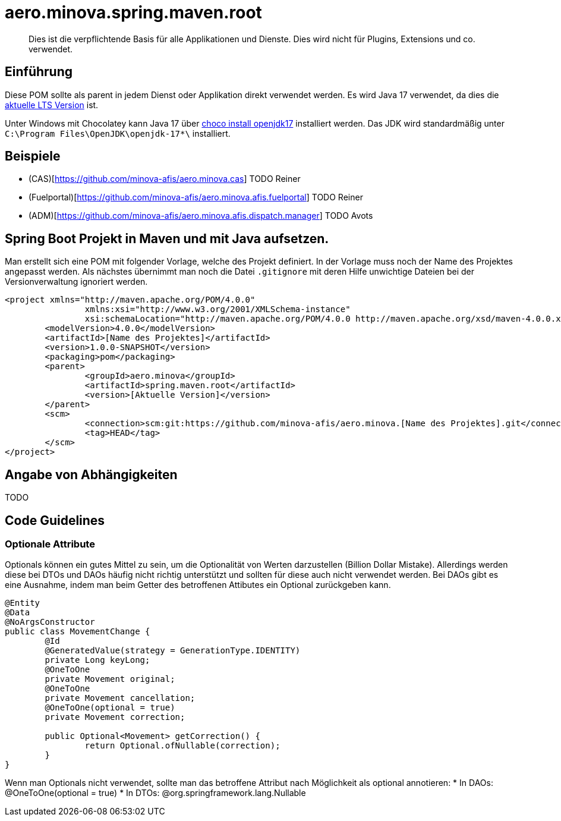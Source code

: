# aero.minova.spring.maven.root

> Dies ist die verpflichtende Basis für alle Applikationen und Dienste.
> Dies wird nicht für Plugins, Extensions und co. verwendet.

## Einführung
Diese POM sollte als parent in jedem Dienst oder Applikation direkt verwendet werden.
Es wird Java 17 verwendet,
da dies die link:https://en.wikipedia.org/wiki/Java_version_history[aktuelle LTS Version] ist.

Unter Windows mit Chocolatey kann Java 17 über link:https://chocolatey.org/packages/openjdk17[choco install openjdk17] installiert werden.
Das JDK wird standardmäßig unter `C:\Program Files\OpenJDK\openjdk-17*\` installiert.

## Beispiele

* (CAS)[https://github.com/minova-afis/aero.minova.cas] TODO Reiner
* (Fuelportal)[https://github.com/minova-afis/aero.minova.afis.fuelportal] TODO Reiner
* (ADM)[https://github.com/minova-afis/aero.minova.afis.dispatch.manager] TODO Avots

## Spring Boot Projekt in Maven und mit Java aufsetzen.

Man erstellt sich eine POM mit folgender Vorlage, welche des Projekt definiert.
In der Vorlage muss noch der Name des Projektes angepasst werden.
Als nächstes übernimmt man noch die Datei `.gitignore` mit deren Hilfe unwichtige Dateien
bei der Versionverwaltung ignoriert werden.

[source,xml]
--------
<project xmlns="http://maven.apache.org/POM/4.0.0"
		xmlns:xsi="http://www.w3.org/2001/XMLSchema-instance"
		xsi:schemaLocation="http://maven.apache.org/POM/4.0.0 http://maven.apache.org/xsd/maven-4.0.0.xsd">
	<modelVersion>4.0.0</modelVersion>
	<artifactId>[Name des Projektes]</artifactId>
	<version>1.0.0-SNAPSHOT</version>
	<packaging>pom</packaging>
	<parent>
		<groupId>aero.minova</groupId>
		<artifactId>spring.maven.root</artifactId>
		<version>[Aktuelle Version]</version>
	</parent>
	<scm>
		<connection>scm:git:https://github.com/minova-afis/aero.minova.[Name des Projektes].git</connection>
		<tag>HEAD</tag>
	</scm>
</project>
--------

## Angabe von Abhängigkeiten

TODO

## Code Guidelines

### Optionale Attribute

Optionals können ein gutes Mittel zu sein, um die Optionalität von Werten darzustellen (Billion Dollar Mistake).
Allerdings werden diese bei DTOs und DAOs häufig nicht richtig unterstützt und sollten für diese auch nicht verwendet werden.
Bei DAOs gibt es eine Ausnahme, indem man beim Getter des betroffenen Attibutes ein Optional zurückgeben kann.

[source,java]
--------
@Entity
@Data
@NoArgsConstructor
public class MovementChange {
	@Id
	@GeneratedValue(strategy = GenerationType.IDENTITY)
	private Long keyLong;
	@OneToOne
	private Movement original;
	@OneToOne
	private Movement cancellation;
	@OneToOne(optional = true)
	private Movement correction;

	public Optional<Movement> getCorrection() {
		return Optional.ofNullable(correction);
	}
}
--------

Wenn man Optionals nicht verwendet, sollte man das betroffene Attribut nach Möglichkeit als optional annotieren:
* In DAOs: @OneToOne(optional = true)
* In DTOs: @org.springframework.lang.Nullable

